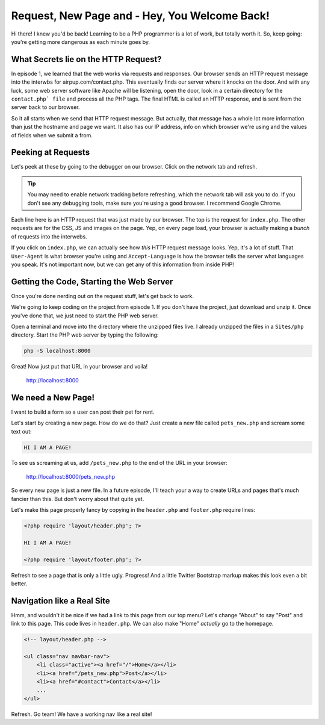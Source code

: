 Request, New Page and - Hey, You Welcome Back!
==============================================

Hi there! I knew you'd be back! Learning to be a PHP programmer is a lot
of work, but totally worth it. So, keep going: you're getting more dangerous
as each minute goes by.

What Secrets lie on the HTTP Request?
-------------------------------------

In episode 1, we learned that the web works via requests and responses. Our
browser sends an HTTP request message into the interwbs for airpup.com/contact.php.
This eventually finds our server where it knocks on the door. And with any
luck, some web server software like Apache will be listening, open the door,
look in a certain directory for the ``contact.php` file`` and process all
the PHP tags. The final HTML is called an HTTP response, and is sent from
the server back to our browser.

So it all starts when *we* send that HTTP request message. But actually,
that message has a whole lot more information than just the hostname and
page we want. It also has our IP address, info on which browser we're using
and the values of fields when we submit a from.

Peeking at Requests
-------------------

Let's peek at these by going to the debugger on our browser. Click on the
network tab and refresh.

.. tip::

    You may need to enable network tracking before refreshing, which the
    network tab will ask you to do. If you don't see any debugging tools,
    make sure you're using a good browser. I recommend Google Chrome.

Each line here is an HTTP request that was just made by our browser. The top
is the request for ``index.php``. The other requests are for the CSS, JS
and images on the page. Yep, on every page load, your browser is actually
making a *bunch* of requests into the interwebs.

If you click on ``index.php``, we can actually see how *this* HTTP request
message looks. Yep, it's a lot of stuff. That ``User-Agent`` is what browser
you're using and ``Accept-Language`` is how the browser tells the server
what languages you speak. It's not important now, but we can get any of this
information from inside PHP!

Getting the Code, Starting the Web Server
-----------------------------------------

Once you're done nerding out on the request stuff, let's get back to work.

We're going to keep coding on the project from episode 1. If you don't have
the project, just download and unzip it. Once you've done that, we just need
to start the PHP web server.

Open a terminal and move into the directory where the unzipped files live.
I already unzipped the files in a ``Sites/php`` directory. Start the PHP
web server by typing the following:

.. code-block:: bash

    php -S localhost:8000

Great! Now just put that URL in your browser and voila!

    http://localhost:8000

We need a New Page!
-------------------

I want to build a form so a user can post their pet for rent.

Let's start by creating a new page. How do we do that? Just create a new
file called ``pets_new.php`` and scream some text out:

.. code-block:: html

    HI I AM A PAGE!

To see us screaming at us, add ``/pets_new.php`` to the end of the URL in
your browser:

    http://localhost:8000/pets_new.php

So every new page is just a new file. In a future episode, I'll teach your
a way to create URLs and pages that's much fancier than this. But don't worry
about that quite yet.

Let's make this page properly fancy by copying in the ``header.php`` and
``footer.php`` require lines:

.. code-block:: html+php

    <?php require 'layout/header.php'; ?>

    HI I AM A PAGE!

    <?php require 'layout/footer.php'; ?>

Refresh to see a page that is only a little ugly. Progress! And a little
Twitter Bootstrap markup makes this look even a bit better.

Navigation like a Real Site
---------------------------

Hmm, and wouldn't it be nice if we had a link to this page from our top menu?
Let's change "About" to say "Post" and link to this page. This code lives
in ``header.php``. We can also make "Home" *actually* go to the homepage.

.. code-block:: html+php

    <!-- layout/header.php -->

    <ul class="nav navbar-nav">
        <li class="active"><a href="/">Home</a></li>
        <li><a href="/pets_new.php">Post</a></li>
        <li><a href="#contact">Contact</a></li>
        ...
    </ul>

Refresh. Go team! We have a working nav like a real site!
